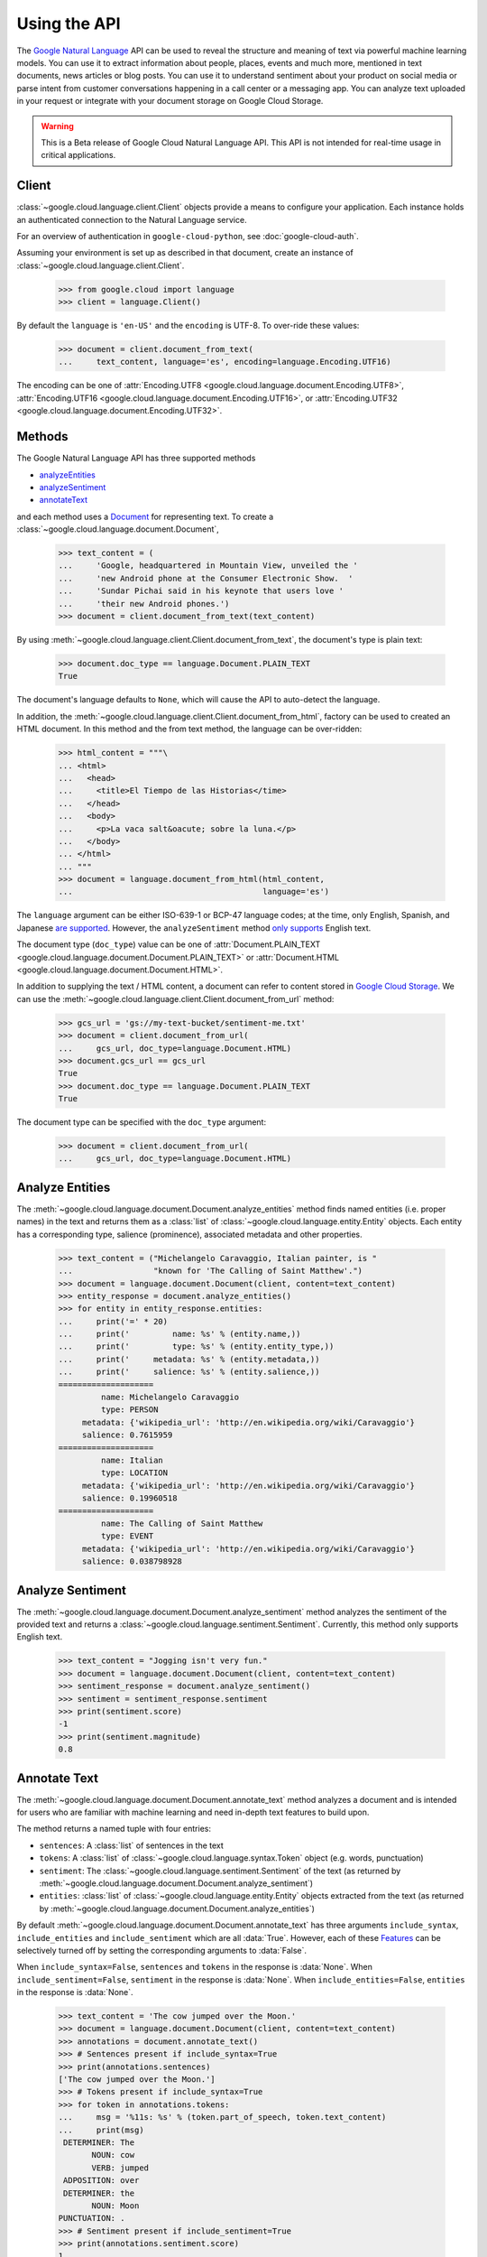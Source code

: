 Using the API
=============

The `Google Natural Language`_ API can be used to reveal the
structure and meaning of text via powerful machine
learning models. You can use it to extract information about
people, places, events and much more, mentioned in text documents,
news articles or blog posts. You can use it to understand
sentiment about your product on social media or parse intent from
customer conversations happening in a call center or a messaging
app. You can analyze text uploaded in your request or integrate
with your document storage on Google Cloud Storage.

.. warning::

   This is a Beta release of Google Cloud Natural Language API. This
   API is not intended for real-time usage in critical applications.

.. _Google Natural Language: https://cloud.google.com/natural-language/docs/getting-started

Client
------

:class:`~google.cloud.language.client.Client` objects provide a
means to configure your application. Each instance holds
an authenticated connection to the Natural Language service.

For an overview of authentication in ``google-cloud-python``, see
:doc:`google-cloud-auth`.

Assuming your environment is set up as described in that document,
create an instance of :class:`~google.cloud.language.client.Client`.

  .. code-block:: python

     >>> from google.cloud import language
     >>> client = language.Client()

By default the ``language`` is ``'en-US'`` and the ``encoding`` is
UTF-8. To over-ride these values:

  .. code-block:: python

     >>> document = client.document_from_text(
     ...     text_content, language='es', encoding=language.Encoding.UTF16)


The encoding can be one of
:attr:`Encoding.UTF8 <google.cloud.language.document.Encoding.UTF8>`,
:attr:`Encoding.UTF16 <google.cloud.language.document.Encoding.UTF16>`, or
:attr:`Encoding.UTF32 <google.cloud.language.document.Encoding.UTF32>`.

Methods
-------

The Google Natural Language API has three supported methods

- `analyzeEntities`_
- `analyzeSentiment`_
- `annotateText`_

and each method uses a `Document`_ for representing text. To
create a :class:`~google.cloud.language.document.Document`,

  .. code-block:: python

     >>> text_content = (
     ...     'Google, headquartered in Mountain View, unveiled the '
     ...     'new Android phone at the Consumer Electronic Show.  '
     ...     'Sundar Pichai said in his keynote that users love '
     ...     'their new Android phones.')
     >>> document = client.document_from_text(text_content)

By using :meth:`~google.cloud.language.client.Client.document_from_text`,
the document's type is plain text:

  .. code-block:: python

     >>> document.doc_type == language.Document.PLAIN_TEXT
     True

The document's language defaults to ``None``, which will cause the API to
auto-detect the language.

In addition, the
:meth:`~google.cloud.language.client.Client.document_from_html`,
factory can be used to created an HTML document. In this
method and the from text method, the language can be
over-ridden:

  .. code-block:: python

     >>> html_content = """\
     ... <html>
     ...   <head>
     ...     <title>El Tiempo de las Historias</time>
     ...   </head>
     ...   <body>
     ...     <p>La vaca salt&oacute; sobre la luna.</p>
     ...   </body>
     ... </html>
     ... """
     >>> document = language.document_from_html(html_content,
     ...                                        language='es')

The ``language`` argument can be either ISO-639-1 or BCP-47 language
codes; at the time, only English, Spanish, and Japanese `are supported`_.
However, the ``analyzeSentiment`` method `only supports`_ English text.

.. _are supported: https://cloud.google.com/natural-language/docs/
.. _only supports: https://cloud.google.com/natural-language/docs/reference/rest/v1beta1/documents/analyzeSentiment#body.request_body.FIELDS.document

The document type (``doc_type``) value can be one of
:attr:`Document.PLAIN_TEXT <google.cloud.language.document.Document.PLAIN_TEXT>` or
:attr:`Document.HTML <google.cloud.language.document.Document.HTML>`.

In addition to supplying the text / HTML content, a document can refer
to content stored in `Google Cloud Storage`_. We can use the
:meth:`~google.cloud.language.client.Client.document_from_url` method:

  .. code-block:: python

     >>> gcs_url = 'gs://my-text-bucket/sentiment-me.txt'
     >>> document = client.document_from_url(
     ...     gcs_url, doc_type=language.Document.HTML)
     >>> document.gcs_url == gcs_url
     True
     >>> document.doc_type == language.Document.PLAIN_TEXT
     True

The document type can be specified with the ``doc_type`` argument:

  .. code-block:: python

     >>> document = client.document_from_url(
     ...     gcs_url, doc_type=language.Document.HTML)

.. _analyzeEntities: https://cloud.google.com/natural-language/docs/reference/rest/v1beta1/documents/analyzeEntities
.. _analyzeSentiment: https://cloud.google.com/natural-language/docs/reference/rest/v1beta1/documents/analyzeSentiment
.. _annotateText: https://cloud.google.com/natural-language/docs/reference/rest/v1beta1/documents/annotateText
.. _Document: https://cloud.google.com/natural-language/reference/rest/v1beta1/Document
.. _Google Cloud Storage: https://cloud.google.com/storage/

Analyze Entities
----------------

The :meth:`~google.cloud.language.document.Document.analyze_entities` method
finds named entities (i.e. proper names) in the text and returns them
as a :class:`list` of :class:`~google.cloud.language.entity.Entity` objects.
Each entity has a corresponding type, salience (prominence), associated
metadata and other properties.

  .. code-block:: python

     >>> text_content = ("Michelangelo Caravaggio, Italian painter, is "
     ...                 "known for 'The Calling of Saint Matthew'.")
     >>> document = language.document.Document(client, content=text_content)
     >>> entity_response = document.analyze_entities()
     >>> for entity in entity_response.entities:
     ...     print('=' * 20)
     ...     print('         name: %s' % (entity.name,))
     ...     print('         type: %s' % (entity.entity_type,))
     ...     print('     metadata: %s' % (entity.metadata,))
     ...     print('     salience: %s' % (entity.salience,))
     ====================
              name: Michelangelo Caravaggio
              type: PERSON
          metadata: {'wikipedia_url': 'http://en.wikipedia.org/wiki/Caravaggio'}
          salience: 0.7615959
     ====================
              name: Italian
              type: LOCATION
          metadata: {'wikipedia_url': 'http://en.wikipedia.org/wiki/Caravaggio'}
          salience: 0.19960518
     ====================
              name: The Calling of Saint Matthew
              type: EVENT
          metadata: {'wikipedia_url': 'http://en.wikipedia.org/wiki/Caravaggio'}
          salience: 0.038798928

Analyze Sentiment
-----------------

The :meth:`~google.cloud.language.document.Document.analyze_sentiment` method
analyzes the sentiment of the provided text and returns a
:class:`~google.cloud.language.sentiment.Sentiment`. Currently, this method
only supports English text.

  .. code-block:: python

     >>> text_content = "Jogging isn't very fun."
     >>> document = language.document.Document(client, content=text_content)
     >>> sentiment_response = document.analyze_sentiment()
     >>> sentiment = sentiment_response.sentiment
     >>> print(sentiment.score)
     -1
     >>> print(sentiment.magnitude)
     0.8

Annotate Text
-------------

The :meth:`~google.cloud.language.document.Document.annotate_text` method
analyzes a document and is intended for users who are familiar with
machine learning and need in-depth text features to build upon.

The method returns a named tuple with four entries:

* ``sentences``: A :class:`list` of sentences in the text
* ``tokens``: A :class:`list` of :class:`~google.cloud.language.syntax.Token`
  object (e.g. words, punctuation)
* ``sentiment``: The :class:`~google.cloud.language.sentiment.Sentiment` of
  the text (as returned by
  :meth:`~google.cloud.language.document.Document.analyze_sentiment`)
* ``entities``: :class:`list` of :class:`~google.cloud.language.entity.Entity`
  objects extracted from the text (as returned by
  :meth:`~google.cloud.language.document.Document.analyze_entities`)

By default :meth:`~google.cloud.language.document.Document.annotate_text` has
three arguments ``include_syntax``, ``include_entities`` and
``include_sentiment`` which are all :data:`True`. However, each of these
`Features`_ can be selectively turned off by setting the corresponding
arguments to :data:`False`.

When ``include_syntax=False``, ``sentences`` and ``tokens`` in the
response is :data:`None`. When ``include_sentiment=False``, ``sentiment`` in
the response is :data:`None`. When ``include_entities=False``, ``entities`` in
the response is :data:`None`.

  .. code-block:: python

     >>> text_content = 'The cow jumped over the Moon.'
     >>> document = language.document.Document(client, content=text_content)
     >>> annotations = document.annotate_text()
     >>> # Sentences present if include_syntax=True
     >>> print(annotations.sentences)
     ['The cow jumped over the Moon.']
     >>> # Tokens present if include_syntax=True
     >>> for token in annotations.tokens:
     ...     msg = '%11s: %s' % (token.part_of_speech, token.text_content)
     ...     print(msg)
      DETERMINER: The
            NOUN: cow
            VERB: jumped
      ADPOSITION: over
      DETERMINER: the
            NOUN: Moon
     PUNCTUATION: .
     >>> # Sentiment present if include_sentiment=True
     >>> print(annotations.sentiment.score)
     1
     >>> print(annotations.sentiment.magnitude)
     0.1
     >>> # Entities present if include_entities=True
     >>> for entity in annotations.entities:
     ...     print('=' * 20)
     ...     print('         name: %s' % (entity.name,))
     ...     print('         type: %s' % (entity.entity_type,))
     ...     print('     metadata: %s' % (entity.metadata,))
     ...     print('     salience: %s' % (entity.salience,))
     ====================
              name: Moon
              type: LOCATION
          metadata: {'wikipedia_url': 'http://en.wikipedia.org/wiki/Natural_satellite'}
          salience: 0.11793101

.. _Features: https://cloud.google.com/natural-language/docs/reference/rest/v1beta1/documents/annotateText#Features
